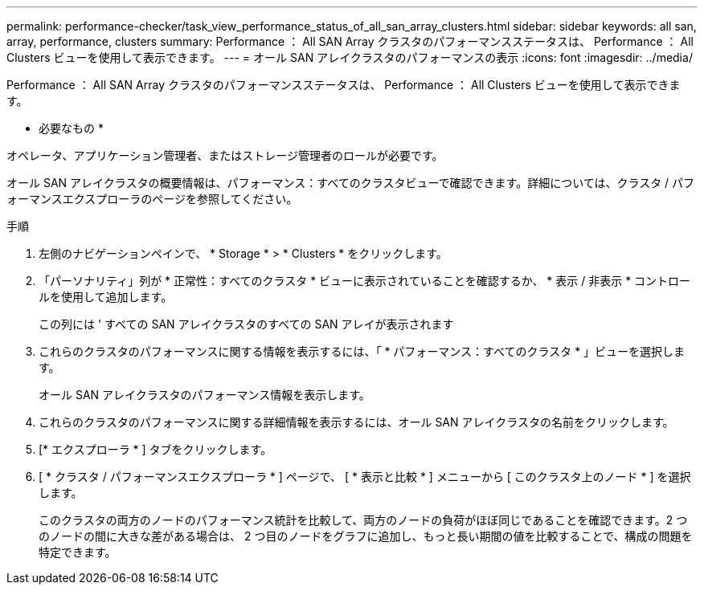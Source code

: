 ---
permalink: performance-checker/task_view_performance_status_of_all_san_array_clusters.html 
sidebar: sidebar 
keywords: all san, array, performance, clusters 
summary: Performance ： All SAN Array クラスタのパフォーマンスステータスは、 Performance ： All Clusters ビューを使用して表示できます。 
---
= オール SAN アレイクラスタのパフォーマンスの表示
:icons: font
:imagesdir: ../media/


[role="lead"]
Performance ： All SAN Array クラスタのパフォーマンスステータスは、 Performance ： All Clusters ビューを使用して表示できます。

* 必要なもの *

オペレータ、アプリケーション管理者、またはストレージ管理者のロールが必要です。

オール SAN アレイクラスタの概要情報は、パフォーマンス：すべてのクラスタビューで確認できます。詳細については、クラスタ / パフォーマンスエクスプローラのページを参照してください。

.手順
. 左側のナビゲーションペインで、 * Storage * > * Clusters * をクリックします。
. 「パーソナリティ」列が * 正常性：すべてのクラスタ * ビューに表示されていることを確認するか、 * 表示 / 非表示 * コントロールを使用して追加します。
+
この列には ' すべての SAN アレイクラスタのすべての SAN アレイが表示されます

. これらのクラスタのパフォーマンスに関する情報を表示するには、「 * パフォーマンス：すべてのクラスタ * 」ビューを選択します。
+
オール SAN アレイクラスタのパフォーマンス情報を表示します。

. これらのクラスタのパフォーマンスに関する詳細情報を表示するには、オール SAN アレイクラスタの名前をクリックします。
. [* エクスプローラ * ] タブをクリックします。
. [ * クラスタ / パフォーマンスエクスプローラ * ] ページで、 [ * 表示と比較 * ] メニューから [ このクラスタ上のノード * ] を選択します。
+
このクラスタの両方のノードのパフォーマンス統計を比較して、両方のノードの負荷がほぼ同じであることを確認できます。2 つのノードの間に大きな差がある場合は、 2 つ目のノードをグラフに追加し、もっと長い期間の値を比較することで、構成の問題を特定できます。


